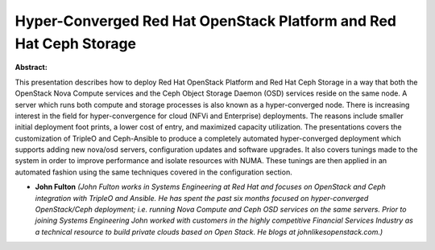 Hyper-Converged Red Hat OpenStack Platform and Red Hat Ceph Storage
~~~~~~~~~~~~~~~~~~~~~~~~~~~~~~~~~~~~~~~~~~~~~~~~~~~~~~~~~~~~~~~~~~~

**Abstract:**

This presentation describes how to deploy Red Hat OpenStack Platform and Red Hat Ceph Storage in a way that both the OpenStack Nova Compute services and the Ceph Object Storage Daemon (OSD) services reside on the same node. A server which runs both compute and storage processes is also known as a hyper-converged node. There is increasing interest in the field for hyper-convergence for cloud (NFVi and Enterprise) deployments. The reasons include smaller initial deployment foot prints, a lower cost of entry, and maximized capacity utilization. The presentations covers the customization of TripleO and Ceph-Ansible to produce a completely automated hyper-converged deployment which supports adding new nova/osd servers, configuration updates and software upgrades. It also covers tunings made to the system in order to improve performance and isolate resources with NUMA. These tunings are then applied in an automated fashion using the same techniques covered in the configuration section.


* **John Fulton** *(John Fulton works in Systems Engineering at Red Hat and focuses on OpenStack and Ceph integration with TripleO and Ansible. He has spent the past six months focused on hyper-converged OpenStack/Ceph deployment; i.e. running Nova Compute and Ceph OSD services on the same servers. Prior to joining Systems Engineering John worked with customers in the highly competitive Financial Services Industry as a technical resource to build private clouds based on Open Stack. He blogs at johnlikesopenstack.com.)*
